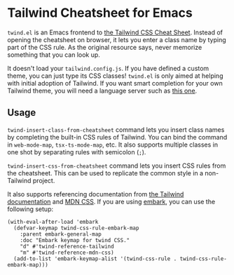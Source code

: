 * Tailwind Cheatsheet for Emacs
~twind.el~ is an Emacs frontend to [[https://tailwindcomponents.com/cheatsheet/][the Tailwind CSS Cheat Sheet]].
Instead of opening the cheatsheet on browser, it lets you enter a class name by typing part of the CSS rule.
As the original resource says, never memorize something that you can look up.

It doesn't load your ~tailwind.config.js~.
If you have defined a custom theme, you can just type its CSS classes!
~twind.el~ is only aimed at helping with initial adoption of Tailwind.
If you want smart completion for your own Tailwind theme, you will need a language server such as [[https://www.npmjs.com/package/@tailwindcss/language-server][this one]].
** Usage
~twind-insert-class-from-cheatsheet~ command lets you insert class names by completing the built-in CSS rules of Tailwind.
You can bind the command in ~web-mode-map~, ~tsx-ts-mode-map~, etc.
It also supports multiple classes in one shot by separating rules with semicolon (~;~).

~twind-insert-css-from-cheatsheet~ command lets you insert CSS rules from the cheatsheet.
This can be used to replicate the common style in a non-Tailwind project.

It also supports referencing documentation from [[https://tailwindcss.com/docs/][the Tailwind documentation]] and [[https://developer.mozilla.org/en-US/docs/Web/CSS][MDN CSS]].
If you are using [[https://github.com/oantolin/embark][embark]], you can use the following setup:

#+begin_src elisp
  (with-eval-after-load 'embark
    (defvar-keymap twind-css-rule-embark-map
      :parent embark-general-map
      :doc "Embark keymap for twind CSS."
      "d" #'twind-reference-tailwind
      "m" #'twind-reference-mdn-css)
    (add-to-list 'embark-keymap-alist '(twind-css-rule . twind-css-rule-embark-map)))
#+end_src
